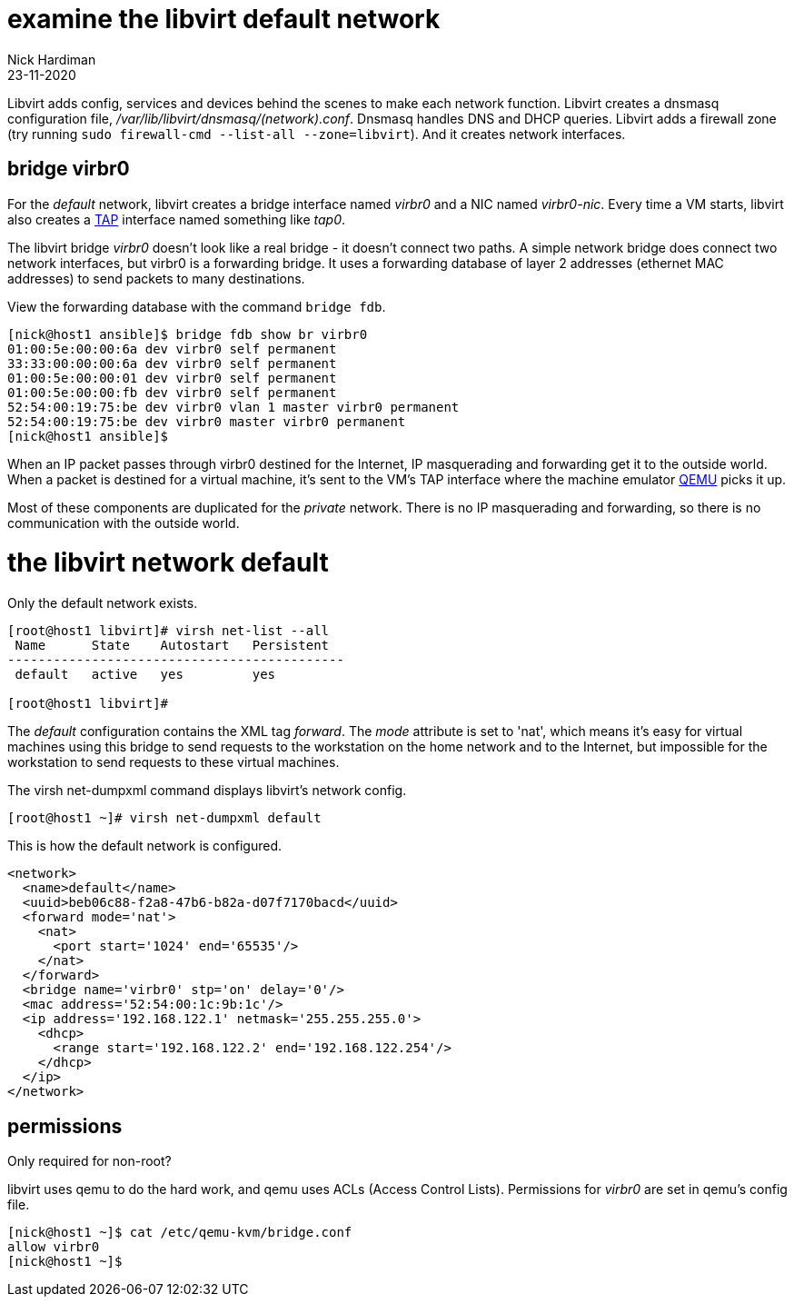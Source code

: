 = examine the libvirt default network
Nick Hardiman
:source-highlighter: highlight.js
:revdate: 23-11-2020

Libvirt adds config, services and devices behind the scenes to make each network function.
Libvirt creates a dnsmasq configuration file, _/var/lib/libvirt/dnsmasq/(network).conf_. 
Dnsmasq handles DNS and DHCP queries. 
Libvirt adds a firewall zone (try running ``sudo firewall-cmd --list-all --zone=libvirt``). 
And it creates network interfaces.


== bridge virbr0

For the _default_ network, libvirt creates a bridge interface named _virbr0_ and a NIC named _virbr0-nic_. 
Every time a VM starts, libvirt also creates a https://en.wikipedia.org/wiki/TUN/TAP[TAP] interface named something like _tap0_.  

The libvirt bridge _virbr0_ doesn't look like a real bridge - it doesn't connect two paths. 
A simple network bridge does connect two network interfaces, but 
virbr0 is a forwarding bridge.
It uses a forwarding database of layer 2 addresses (ethernet MAC addresses) to send packets to many destinations. 

View the forwarding database with the command ``bridge fdb``.

[source,shell]
....
[nick@host1 ansible]$ bridge fdb show br virbr0
01:00:5e:00:00:6a dev virbr0 self permanent
33:33:00:00:00:6a dev virbr0 self permanent
01:00:5e:00:00:01 dev virbr0 self permanent
01:00:5e:00:00:fb dev virbr0 self permanent
52:54:00:19:75:be dev virbr0 vlan 1 master virbr0 permanent
52:54:00:19:75:be dev virbr0 master virbr0 permanent
[nick@host1 ansible]$ 
....

When an IP packet passes through virbr0 destined for the Internet, IP masquerading and forwarding get it to the outside world. 
When a packet is destined for a virtual machine, it's sent to the VM's TAP interface where the machine emulator https://www.qemu.org/[QEMU] picks it up. 

Most of these components are duplicated for the _private_ network. 
There is no IP masquerading and forwarding, so there is no communication with the outside world. 

= the libvirt network default

Only the default network exists.

[source,shell]
....
[root@host1 libvirt]# virsh net-list --all
 Name      State    Autostart   Persistent
--------------------------------------------
 default   active   yes         yes

[root@host1 libvirt]# 
....

The _default_ configuration contains the XML tag _forward_. 
The _mode_ attribute is set to 'nat', which means it's easy for virtual machines using this bridge to send requests to the workstation on the home network and to the Internet, but impossible for the workstation to send requests to these virtual machines. 

The virsh net-dumpxml command displays libvirt's network config. 

[source,shell]
....
[root@host1 ~]# virsh net-dumpxml default 
....

This is how the default network is configured. 

[source,XML]
....
<network>
  <name>default</name>
  <uuid>beb06c88-f2a8-47b6-b82a-d07f7170bacd</uuid>
  <forward mode='nat'>
    <nat>
      <port start='1024' end='65535'/>
    </nat>
  </forward>
  <bridge name='virbr0' stp='on' delay='0'/>
  <mac address='52:54:00:1c:9b:1c'/>
  <ip address='192.168.122.1' netmask='255.255.255.0'>
    <dhcp>
      <range start='192.168.122.2' end='192.168.122.254'/>
    </dhcp>
  </ip>
</network>
....




==  permissions 

Only required for non-root? 

libvirt uses qemu to do the hard work, and qemu uses ACLs (Access Control Lists). 
Permissions for _virbr0_ are set in qemu's config file. 

[source,shell]
....
[nick@host1 ~]$ cat /etc/qemu-kvm/bridge.conf 
allow virbr0
[nick@host1 ~]$ 
....




